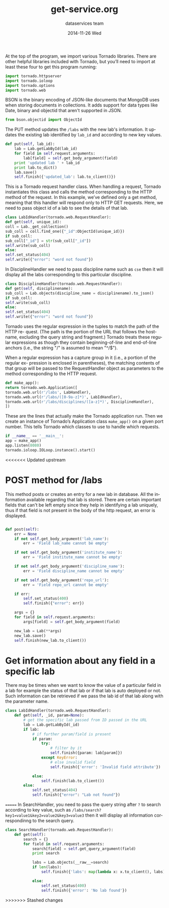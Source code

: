 #+TITLE:     get-service.org
#+AUTHOR:    dataservices team
#+EMAIL:     madhavi@vlabs.ac.in
#+DATE:      2014-11-26 Wed

#+LANGUAGE:  en
#+OPTIONS:   H:3 num:t toc:t \n:nil @:t ::t |:t ^:t -:t f:t *:t <:t
#+OPTIONS:   TeX:t LaTeX:nil skip:nil d:nil todo:t pri:nil tags:not-in-toc

#+EXPORT_SELECT_TAGS: export
#+EXPORT_EXCLUDE_TAGS: noexport
#+LINK_UP:   
#+LINK_HOME: 
#+PROPERTY: session *scratch*
#+PROPERTY: results output
#+PROPERTY: tangle api.py
#+PROPERTY: exports code


At the top of the program, we import various Tornado libraries. There are other helpful
libraries included with Tornado, but you’ll need to import at least these four to get this
program running:
#+begin_src python
import tornado.httpserver
import tornado.ioloop
import tornado.options
import tornado.web
#+end_src
BSON is the binary encoding of JSON-like documents that MongoDB uses when storing documents in collections.
It adds support for data types like Date, binary and objectid that aren't supported in JSON.

#+begin_src python
from bson.objectid import ObjectId
#+end_src

The PUT method updates the =/labs= with the new lab's information. It
updates the existing lab identified by =lab_id= and according to new key
values.

#+begin_src python 
    def put(self, lab_id):
        lab = Lab.getLabById(lab_id)
        for field in self.request.arguments:
            lab[field] = self.get_body_argument(field)
        print 'updated lab ' + lab_id
        print lab.to_dict()
        lab.save()
        self.finish({'updated_lab': lab.to_client()})
#+end_src

This is a Tornado request handler class. When handling a request, Tornado instantiates
this class and calls the method corresponding to the HTTP method of the request. In
this example, we’ve defined only a get method, meaning that this handler will respond
only to HTTP GET requests. Here, we need to pass object id of a lab to see
the details of that lab.
#+begin_src python
class LabIdHandler(tornado.web.RequestHandler):
def get(self, unique_id):
coll = Lab._get_collection()
sub_coll = coll.find_one({"_id":ObjectId(unique_id)})
if sub_coll:
sub_coll["_id"] = str(sub_coll["_id"])
self.write(sub_coll)
else:
self.set_status(404)
self.write({"error": "word not found"})
#+end_src

In DisciplineHandler we need to pass discipline name such as =cse= then it will 
display all the labs corresponding to this particular discipline.

#+begin_src python
class DisciplineHandler(tornado.web.RequestHandler):
def get(self, disciplinename):
sub_coll = Lab.objects(discipline_name = disciplinename).to_json()
if sub_coll:
self.write(sub_coll)
else:
self.set_status(404)
self.write({"error": "word not found"})
#+end_src

Tornado uses the regular expression in the tuples to match the path of the HTTP re-
quest. (The path is the portion of the URL that follows the hostname, excluding the
query string and fragment.) Tornado treats these regular expressions as though they
contain beginning-of-line and end-of-line anchors (i.e., the string "/" is assumed to
mean "^/$").

When a regular expression has a capture group in it (i.e., a portion of the regular ex-
pression is enclosed in parentheses), the matching contents of that group will be passed
to the RequestHandler object as parameters to the method corresponding to the HTTP
request.

#+begin_src python
def make_app():
return tornado.web.Application([
tornado.web.url(r'/labs', LabHandler),
tornado.web.url(r'/labs/([0-9a-z]*)', LabIdHandler),
tornado.web.url(r'/labs/disciplines/([a-z]*)', DisciplineHandler),
])
#+end_src
These are the lines that actually make the Tornado application run.
Then we create an instance of Tornado’s Application class 
=make_app()= on a given port number. This tells Tornado which 
classes to use to handle which requests.
#+begin_src python
if __name__ == '__main__':
app = make_app()
app.listen(8080)
tornado.ioloop.IOLoop.instance().start()
#+end_src

<<<<<<< Updated upstream
* POST method for /labs
This method posts or creates an entry for a new lab in database. All
the information available regarding that lab is stored.  There are
certain important fields that can't be left empty since they help in
identifying a lab uniquely, thus if that field is not present in the
body of the http request, an error is displayed.

#+BEGIN_SRC python

 def post(self):
     err = None
     if not self.get_body_argument('lab_name'):
         err = 'Field lab_name cannot be empty'

     if not self.get_body_argument('institute_name'):
         err = 'Field institute_name cannot be empty'

     if not self.get_body_argument('discipline_name'):
         err = 'Field discipline_name cannot be empty'

     if not self.get_body_argument('repo_url'):
         err = 'Field repo_url cannot be empty'

     if err:
         self.set_status(400)
         self.finish({"error": err})

     args = {}
     for field in self.request.arguments:
         args[field] = self.get_body_argument(field)

     new_lab = Lab(**args)
     new_lab.save()
     self.finish(new_lab.to_client())
#+end_src
        

* Get information about any field in a specific lab
There may be times when we want to know the value of a particular
field in a lab for example the status of that lab or if that lab is
auto deployed or not.  Such information can be retrieved if we pass
the lab id of that lab along with the parameter name.
      
#+BEGIN_SRC python
class LabIdHandler(tornado.web.RequestHandler):
    def get(self, _id, param=None):
        # get the specific lab passed from ID passed in the URL
        lab = Lab.getLabById(_id)
        if lab:
            # if further param/field is present
            if param:
                try:
                    # filter by it
                    self.finish({param: lab[param]})
                except KeyError:
                    # else invalid field
                    self.finish({'error': 'Invalid field attribute'})

            else:
                self.finish(lab.to_client())
        else:
            self.set_status(404)
            self.finish({"error": "Lab not found"})

#+END_SRC

=======
In SearchHandler, you need to pass the query string after =?= to search according
to key value, such as =/labs/search?key1=value1&key2=value2&key3=value3= then it will 
display all information correspondinng to the search query.

#+begin_src python
class SearchHandler(tornado.web.RequestHandler):
    def get(self):
        search = {}
        for field in self.request.arguments:
            search[field] = self.get_query_argument(field)
            print search

            labs = Lab.objects(__raw__=search)
            if len(labs):
                self.finish({'labs': map(lambda x: x.to_client(), labs)})

            else:
                self.set_status(400)
                self.finish({'error': 'No lab found'})
#+end_src
>>>>>>> Stashed changes

